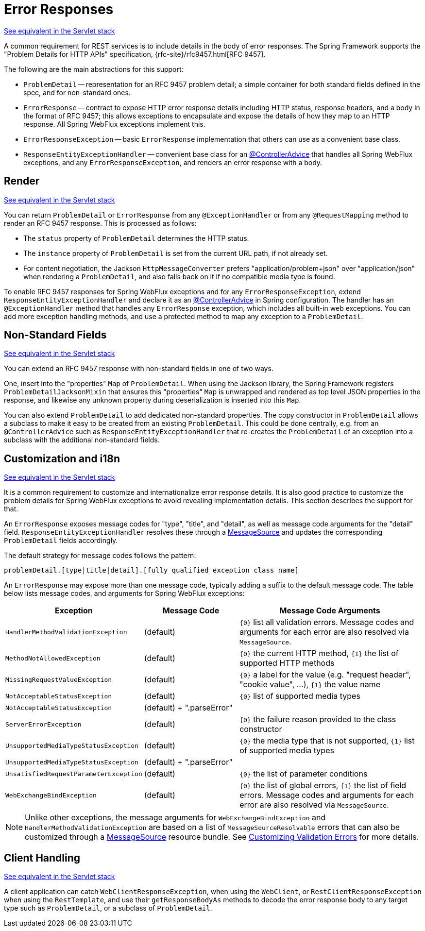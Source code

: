 [[webflux-ann-rest-exceptions]]
= Error Responses

[.small]#xref:web/webmvc/mvc-ann-rest-exceptions.adoc[See equivalent in the Servlet stack]#

A common requirement for REST services is to include details in the body of error
responses. The Spring Framework supports the "Problem Details for HTTP APIs"
specification, {rfc-site}/rfc9457.html[RFC 9457].

The following are the main abstractions for this support:

- `ProblemDetail` -- representation for an RFC 9457 problem detail; a simple container
for both standard fields defined in the spec, and for non-standard ones.
- `ErrorResponse` -- contract to expose HTTP error response details including HTTP
status, response headers, and a body in the format of RFC 9457; this allows exceptions to
encapsulate and expose the details of how they map to an HTTP response. All Spring WebFlux
exceptions implement this.
- `ErrorResponseException` -- basic `ErrorResponse` implementation that others
can use as a convenient base class.
- `ResponseEntityExceptionHandler` -- convenient base class for an
xref:web/webflux/controller/ann-advice.adoc[@ControllerAdvice] that handles all Spring WebFlux exceptions,
and any `ErrorResponseException`, and renders an error response with a body.



[[webflux-ann-rest-exceptions-render]]
== Render
[.small]#xref:web/webmvc/mvc-ann-rest-exceptions.adoc#mvc-ann-rest-exceptions-render[See equivalent in the Servlet stack]#

You can return `ProblemDetail` or `ErrorResponse` from any `@ExceptionHandler` or from
any `@RequestMapping` method to render an RFC 9457 response. This is processed as follows:

- The `status` property of `ProblemDetail` determines the HTTP status.
- The `instance` property of `ProblemDetail` is set from the current URL path, if not
already set.
- For content negotiation, the Jackson `HttpMessageConverter` prefers
"application/problem+json" over "application/json" when rendering a `ProblemDetail`,
and also falls back on it if no compatible media type is found.

To enable RFC 9457 responses for Spring WebFlux exceptions and for any
`ErrorResponseException`, extend `ResponseEntityExceptionHandler` and declare it as an
xref:web/webflux/controller/ann-advice.adoc[@ControllerAdvice] in Spring configuration. The handler
has an `@ExceptionHandler` method that handles any `ErrorResponse` exception, which
includes all built-in web exceptions. You can add more exception handling methods, and
use a protected method to map any exception to a `ProblemDetail`.



[[webflux-ann-rest-exceptions-non-standard]]
== Non-Standard Fields
[.small]#xref:web/webmvc/mvc-ann-rest-exceptions.adoc#mvc-ann-rest-exceptions-non-standard[See equivalent in the Servlet stack]#

You can extend an RFC 9457 response with non-standard fields in one of two ways.

One, insert into the "properties" `Map` of `ProblemDetail`. When using the Jackson
library, the Spring Framework registers `ProblemDetailJacksonMixin` that ensures this
"properties" `Map` is unwrapped and rendered as top level JSON properties in the
response, and likewise any unknown property during deserialization is inserted into
this `Map`.

You can also extend `ProblemDetail` to add dedicated non-standard properties.
The copy constructor in `ProblemDetail` allows a subclass to make it easy to be created
from an existing `ProblemDetail`. This could be done centrally, e.g. from an
`@ControllerAdvice` such as `ResponseEntityExceptionHandler` that re-creates the
`ProblemDetail` of an exception into a subclass with the additional non-standard fields.



[[webflux-ann-rest-exceptions-i18n]]
== Customization and i18n
[.small]#xref:web/webmvc/mvc-ann-rest-exceptions.adoc#mvc-ann-rest-exceptions-i18n[See equivalent in the Servlet stack]#

It is a common requirement to customize and internationalize error response details.
It is also good practice to customize the problem details for Spring WebFlux exceptions
to avoid revealing implementation details. This section describes the support for that.

An `ErrorResponse` exposes message codes for "type", "title", and "detail", as well as
message code arguments for the "detail" field. `ResponseEntityExceptionHandler` resolves
these through a xref:core/beans/context-introduction.adoc#context-functionality-messagesource[MessageSource]
and updates the corresponding `ProblemDetail` fields accordingly.

The default strategy for message codes follows the pattern:

`problemDetail.[type|title|detail].[fully qualified exception class name]`

An `ErrorResponse` may expose more than one message code, typically adding a suffix
to the default message code. The table below lists message codes, and arguments for
Spring WebFlux exceptions:

[[webflux-ann-rest-exceptions-codes]]
[cols="1,1,2", options="header"]
|===
| Exception | Message Code | Message Code Arguments

| `HandlerMethodValidationException`
| (default)
| `+{0}+` list all validation errors.
Message codes and arguments for each error are also resolved via `MessageSource`.

| `MethodNotAllowedException`
| (default)
| `+{0}+` the current HTTP method, `+{1}+` the list of supported HTTP methods

| `MissingRequestValueException`
| (default)
| `+{0}+` a label for the value (e.g. "request header", "cookie value", ...), `+{1}+` the value name

| `NotAcceptableStatusException`
| (default)
| `+{0}+` list of supported media types

| `NotAcceptableStatusException`
| (default) + ".parseError"
|

| `ServerErrorException`
| (default)
| `+{0}+` the failure reason provided to the class constructor

| `UnsupportedMediaTypeStatusException`
| (default)
| `+{0}+` the media type that is not supported, `+{1}+` list of supported media types

| `UnsupportedMediaTypeStatusException`
| (default) + ".parseError"
|

| `UnsatisfiedRequestParameterException`
| (default)
| `+{0}+` the list of parameter conditions

| `WebExchangeBindException`
| (default)
| `+{0}+` the list of global errors, `+{1}+` the list of field errors.
Message codes and arguments for each error are also resolved via `MessageSource`.

|===

NOTE: Unlike other exceptions, the message arguments for
`WebExchangeBindException` and `HandlerMethodValidationException` are based on a list of
`MessageSourceResolvable` errors that can also be customized through a
xref:core/beans/context-introduction.adoc#context-functionality-messagesource[MessageSource]
resource bundle. See
xref:core/validation/beanvalidation.adoc#validation-beanvalidation-spring-method-i18n[Customizing Validation Errors]
for more details.




[[webflux-ann-rest-exceptions-client]]
== Client Handling
[.small]#xref:web/webmvc/mvc-ann-rest-exceptions.adoc#mvc-ann-rest-exceptions-client[See equivalent in the Servlet stack]#

A client application can catch `WebClientResponseException`, when using the `WebClient`,
or `RestClientResponseException` when using the `RestTemplate`, and use their
`getResponseBodyAs` methods to decode the error response body to any target type such as
`ProblemDetail`, or a subclass of `ProblemDetail`.




